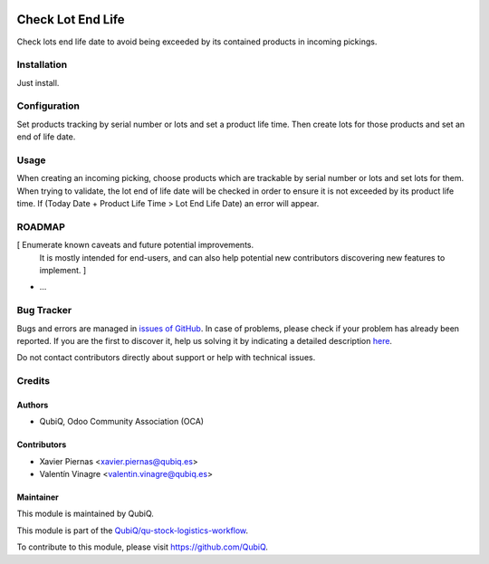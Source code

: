 .. image:: https://img.shields.io/badge/licence-AGPL--3-blue.svg
	:target: http://www.gnu.org/licenses/agpl
	:alt: License: AGPL-3

==================
Check Lot End Life
==================

Check lots end life date to avoid being exceeded by its contained products in incoming pickings.


Installation
============

Just install.


Configuration
=============

Set products tracking by serial number or lots and set a product life time. Then create lots for those products and set an end of life date.


Usage
=====

When creating an incoming picking, choose products which are trackable by serial number or lots and set lots for them. When trying to validate, the lot end of life date will be checked in order to ensure it is not exceeded by its product life time. If (Today Date + Product Life Time > Lot End Life Date) an error will appear.


ROADMAP
=======

[ Enumerate known caveats and future potential improvements.
  It is mostly intended for end-users, and can also help
  potential new contributors discovering new features to implement. ]

* ...


Bug Tracker
===========

Bugs and errors are managed in `issues of GitHub <https://github.com/QubiQ/qu-stock-logistics-workflow/issues>`_.
In case of problems, please check if your problem has already been
reported. If you are the first to discover it, help us solving it by indicating
a detailed description `here <https://github.com/QubiQ/qu-stock-logistics-workflow/issues/new>`_.

Do not contact contributors directly about support or help with technical issues.


Credits
=======

Authors
~~~~~~~

* QubiQ, Odoo Community Association (OCA)


Contributors
~~~~~~~~~~~~

* Xavier Piernas <xavier.piernas@qubiq.es>
* Valentín Vinagre <valentin.vinagre@qubiq.es>


Maintainer
~~~~~~~~~~

This module is maintained by QubiQ.

.. image:: https://pbs.twimg.com/profile_images/702799639855157248/ujffk9GL_200x200.png
   :alt: QubiQ
   :target: https://www.qubiq.es

This module is part of the `QubiQ/qu-stock-logistics-workflow <https://github.com/QubiQ/qu-stock-logistics-workflow>`_.

To contribute to this module, please visit https://github.com/QubiQ.
